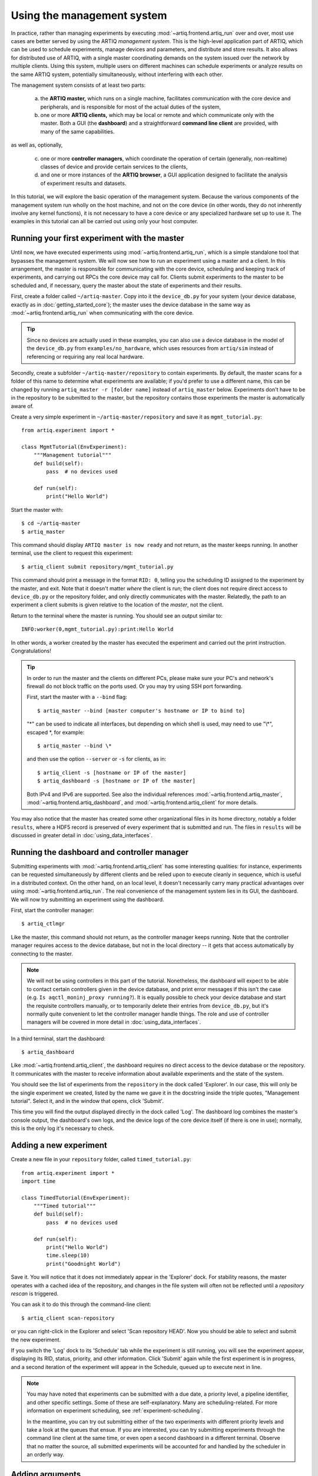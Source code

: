 Using the management system
===========================

In practice, rather than managing experiments by executing :mod:`~artiq.frontend.artiq_run` over and over, most use cases are better served by using the ARTIQ *management system*. This is the high-level application part of ARTIQ, which can be used to schedule experiments, manage devices and parameters, and distribute and store results. It also allows for distributed use of ARTIQ, with a single master coordinating demands on the system issued over the network by multiple clients. Using this system, multiple users on different machines can schedule experiments or analyze results on the same ARTIQ system, potentially simultaneously, without interfering with each other.

The management system consists of at least two parts:

    a. the **ARTIQ master,** which runs on a single machine, facilitates communication with the core device and peripherals, and is responsible for most of the actual duties of the system,
    b. one or more **ARTIQ clients,** which may be local or remote and which communicate only with the master. Both a GUI (the **dashboard**) and a straightforward **command line client** are provided, with many of the same capabilities.

as well as, optionally,

    c. one or more **controller managers**, which coordinate the operation of certain (generally, non-realtime) classes of device and provide certain services to the clients,
    d. and one or more instances of the **ARTIQ browser**, a GUI application designed to facilitate the analysis of experiment results and datasets.

In this tutorial, we will explore the basic operation of the management system. Because the various components of the management system run wholly on the host machine, and not on the core device (in other words, they do not inherently involve any kernel functions), it is not necessary to have a core device or any specialized hardware set up to use it. The examples in this tutorial can all be carried out using only your host computer.

Running your first experiment with the master
---------------------------------------------

Until now, we have executed experiments using :mod:`~artiq.frontend.artiq_run`, which is a simple standalone tool that bypasses the management system. We will now see how to run an experiment using a master and a client. In this arrangement, the master is responsible for communicating with the core device, scheduling and keeping track of experiments, and carrying out RPCs the core device may call for. Clients submit experiments to the master to be scheduled and, if necessary, query the master about the state of experiments and their results.

First, create a folder called ``~/artiq-master``. Copy into it the ``device_db.py`` for your system (your device database, exactly as in :doc:`getting_started_core`); the master uses the device database in the same way as :mod:`~artiq.frontend.artiq_run` when communicating with the core device.

.. tip::
    Since no devices are actually used in these examples, you can also use a device database in the model of the ``device_db.py`` from ``examples/no_hardware``, which uses resources from ``artiq/sim`` instead of referencing or requiring any real local hardware.

Secondly, create a subfolder ``~/artiq-master/repository`` to contain experiments. By default, the master scans for a folder of this name to determine what experiments are available; if you'd prefer to use a different name, this can be changed by running ``artiq_master -r [folder name]`` instead of ``artiq_master`` below. Experiments don't have to be in the repository to be submitted to the master, but the repository contains those experiments the master is automatically aware of.

Create a very simple experiment in ``~/artiq-master/repository`` and save it as ``mgmt_tutorial.py``: ::

    from artiq.experiment import *

    class MgmtTutorial(EnvExperiment):
        """Management tutorial"""
        def build(self):
            pass  # no devices used

        def run(self):
            print("Hello World")

Start the master with: ::

    $ cd ~/artiq-master
    $ artiq_master

This command should display ``ARTIQ master is now ready`` and not return, as the master keeps running. In another terminal, use the client to request this experiment: ::

    $ artiq_client submit repository/mgmt_tutorial.py

This command should print a message in the format ``RID: 0``, telling you the scheduling ID assigned to the experiment by the master, and exit. Note that it doesn't matter *where* the client is run; the client does not require direct access to ``device_db.py`` or the repository folder, and only directly communicates with the master. Relatedly, the path to an experiment a client submits is given relative to the location of the *master*, not the client.

Return to the terminal where the master is running. You should see an output similar to: ::

    INFO:worker(0,mgmt_tutorial.py):print:Hello World

In other words, a worker created by the master has executed the experiment and carried out the print instruction. Congratulations!

.. tip::
    
    In order to run the master and the clients on different PCs, please make sure your PC's and network's firewall do not block traffic on the ports used. Or you may try using SSH port forwarding.

    First, start the master with a ``--bind`` flag: ::

        $ artiq_master --bind [master computer's hostname or IP to bind to]

    "\*" can be used to indicate all interfaces, but depending on which shell is used, may need to use "\\\*", escaped \*, for example: ::

        $ artiq_master --bind \*

    and then use the option ``--server`` or ``-s`` for clients, as in: ::

        $ artiq_client -s [hostname or IP of the master]
        $ artiq_dashboard -s [hostname or IP of the master]

    Both IPv4 and IPv6 are supported. See also the individual references :mod:`~artiq.frontend.artiq_master`, :mod:`~artiq.frontend.artiq_dashboard`, and :mod:`~artiq.frontend.artiq_client` for more details.

You may also notice that the master has created some other organizational files in its home directory, notably a folder ``results``, where a HDF5 record is preserved of every experiment that is submitted and run. The files in ``results`` will be discussed in greater detail in :doc:`using_data_interfaces`.

Running the dashboard and controller manager
--------------------------------------------

Submitting experiments with :mod:`~artiq.frontend.artiq_client` has some interesting qualities: for instance, experiments can be requested simultaneously by different clients and be relied upon to execute cleanly in sequence, which is useful in a distributed context. On the other hand, on an local level, it doesn't necessarily carry many practical advantages over using :mod:`~artiq.frontend.artiq_run`. The real convenience of the management system lies in its GUI, the dashboard. We will now try submitting an experiment using the dashboard.

First, start the controller manager: ::

    $ artiq_ctlmgr

Like the master, this command should not return, as the controller manager keeps running. Note that the controller manager requires access to the device database, but not in the local directory -- it gets that access automatically by connecting to the master.

.. note::
    We will not be using controllers in this part of the tutorial. Nonetheless, the dashboard will expect to be able to contact certain controllers given in the device database, and print error messages if this isn't the case (e.g. ``Is aqctl_moninj_proxy running?``). It is equally possible to check your device database and start the requisite controllers manually, or to temporarily delete their entries from ``device_db.py``, but it's normally quite convenient to let the controller manager handle things. The role and use of controller managers will be covered in more detail in :doc:`using_data_interfaces`.

In a third terminal, start the dashboard: ::

    $ artiq_dashboard

Like :mod:`~artiq.frontend.artiq_client`, the dashboard requires no direct access to the device database or the repository. It communicates with the master to receive information about available experiments and the state of the system.

You should see the list of experiments from the ``repository`` in the dock called 'Explorer'. In our case, this will only be the single experiment we created, listed by the name we gave it in the docstring inside the triple quotes, "Management tutorial". Select it, and in the window that opens, click 'Submit'.

This time you will find the output displayed directly in the dock called 'Log'. The dashboard log combines the master's console output, the dashboard's own logs, and the device logs of the core device itself (if there is one in use); normally, this is the only log it's necessary to check.

Adding a new experiment
-----------------------

Create a new file in your ``repository`` folder, called ``timed_tutorial.py``: ::

    from artiq.experiment import *
    import time

    class TimedTutorial(EnvExperiment):
        """Timed tutorial"""
        def build(self):
            pass  # no devices used

        def run(self):
            print("Hello World")
            time.sleep(10)
            print("Goodnight World")

Save it. You will notice that it does not immediately appear in the 'Explorer' dock. For stability reasons, the master operates with a cached idea of the repository, and changes in the file system will often not be reflected until a *repository rescan* is triggered.

You can ask it to do this through the command-line client: ::

    $ artiq_client scan-repository

or you can right-click in the Explorer and select 'Scan repository HEAD'. Now you should be able to select and submit the new experiment.

If you switch the 'Log' dock to its 'Schedule' tab while the experiment is still running, you will see the experiment appear, displaying its RID, status, priority, and other information. Click 'Submit' again while the first experiment is in progress, and a second iteration of the experiment will appear in the Schedule, queued up to execute next in line.

.. note::
    You may have noted that experiments can be submitted with a due date, a priority level, a pipeline identifier, and other specific settings. Some of these are self-explanatory. Many are scheduling-related. For more information on experiment scheduling, see :ref:`experiment-scheduling`.

    In the meantime, you can try out submitting either of the two experiments with different priority levels and take a look at the queues that ensue. If you are interested, you can try submitting experiments through the command line client at the same time, or even open a second dashboard in a different terminal. Observe that no matter the source, all submitted experiments will be accounted for and handled by the scheduler in an orderly way.

.. _mgmt-arguments:

Adding arguments
----------------

Experiments may have arguments, values which can be set in the dashboard on submission and used in the experiment's code. Create a new experiment called ``argument_tutorial.py``, and give it the following :meth:`~artiq.language.environment.HasEnvironment.build` and :meth:`~artiq.language.environment.Experiment.run` functions: ::

    def build(self):
        self.setattr_argument("count", NumberValue(precision=0, step=1))

    def run(self):
        for i in range(self.count):
            print("Hello World", i)

The method :meth:`~artiq.language.environment.HasEnvironment.setattr_argument` acts to set the argument and make its value accessible, similar to the effect of :meth:`~artiq.language.environment.HasEnvironment.setattr_device`. The second input sets the type of the argument; here, :class:`~artiq.language.environment.NumberValue` represents a floating point numerical value. To learn what other types are supported, see :class:`artiq.language.environment` and :class:`artiq.language.scan`.

Rescan the repository as before. Open the new experiment in the dashboard. Above the submission options, you should now see a spin box that allows you to set the value of ``count``. Try setting it and submitting it.

Interactive arguments
---------------------

With standard arguments, it is only possible to use :meth:`~artiq.language.environment.HasEnvironment.setattr_argument` in :meth:`~artiq.language.environment.HasEnvironment.build`; these arguments are always requested at submission time. However, it is also possible to use *interactive* arguments, which can be requested and supplied inside :meth:`~artiq.language.environment.Experiment.run`, while the experiment is being executed. Modify the experiment as follows (and push the result): ::

    def build(self):
        pass

    def run(self):
        repeat = True
        while repeat:
            print("Hello World")
            with self.interactive(title="Repeat?") as interactive:
                interactive.setattr_argument("repeat", BooleanValue(True))
            repeat = interactive.repeat

Close and reopen the submission window, or click on the button labeled 'Recompute all arguments', in order to update the submission parameters. Submit again. It should print once, then wait; you may notice in 'Schedule' that the experiment does not exit, but hangs at status 'running'.

Now, in the same dock as 'Explorer', navigate to the tab 'Interactive Args'. You can now choose and submit a value for 'repeat'. Every time an interactive argument is requested, the experiment pauses until an input is supplied.

.. note::
    If you choose to 'Cancel' instead, an :exc:`~artiq.language.environment.CancelledArgsError` will be raised (which an experiment can catch, instead of halting).

In order to request and supply multiple interactive arguments at once, simply place them in the same ``with`` block; see also the example ``interactive.py`` in ``examples/no_hardware``.

.. _master-setting-up-git:

Setting up Git integration
--------------------------

So far, we have used the bare filesystem for the experiment repository, without any version control. Using Git to host the experiment repository helps with tracking modifications to experiments and with the traceability to a particular version of an experiment.

.. note::
    The workflow we will describe in this tutorial is designed for a situation where the computer running the ARTIQ master is also used as a Git server to which multiple users may contribute code. This is not the only way Git integration can be useful, and the setup can be customized according to your needs. The main point to remember is that when scanning or submitting, the ARTIQ master uses the internal Git data, *not* any checked-out files that may be present, to fetch the latest *fully completed commit* at the repository's head. See also :ref:`mgmt-git-integration`, especially if you are unfamiliar with Git.

We will use our current ``repository`` folder as the working directory for making local modifications to the experiments, move it away from the master's data directory, and replace it with a new ``repository`` folder, which will hold only the Git data used by the master. Stop the master with Ctrl+C and enter the following commands: ::

    $ cd ~/artiq-master
    $ mv repository ~/artiq-work
    $ mkdir repository
    $ cd repository
    $ git init --bare

Now initialize a regular (non-bare) Git repository in our working directory: ::

    $ cd ~/artiq-work
    $ git init

Then add and commit our experiments: ::

    $ git add mgmt_tutorial.py
    $ git add timed_tutorial.py
    $ git commit -m "First version of the tutorial experiments"

and finally, connect the two repositories and push the commit upstream to the master's repository: ::

    $ git remote add origin ~/artiq-master/repository
    $ git push -u origin master

.. tip::
    If you are not familiar with command-line Git and would like to understand these commands in more detail, look for tutorials on the basic use of Git; there are many available online.

Start the master again with the ``-g`` flag, which tells it to treat its ``repository`` folder as a bare Git repository: ::

    $ cd ~/artiq-master
    $ artiq_master -g

.. note::
    Note that you need at least one commit in the repository before the master can be started.

Now you should be able to restart the dashboard and see your experiments there.

To make things more convenient, we will make Git tell the master to rescan the repository whenever new data is pushed from downstream. Create a file ``~/artiq-master/repository/hooks/post-receive`` with the following contents: ::

   #!/bin/sh
   artiq_client scan-repository --async

Then set its execution permissions: ::

   $ chmod 755 repository/hooks/post-receive

.. note::
    Remote client machines may also push and pull into the master repository, using e.g. Git over SSH.

Let's now make a modification to the experiments. In the working directory ``artiq-work``, open ``mgmt_tutorial.py`` again and add an exclamation mark to the end of "Hello World". Before committing it, check that the experiment can still be executed correctly by submitting it directly from the working directory, using the command-line client: ::

    $ artiq_client submit --content ~/artiq-work/mgmt_tutorial.py

.. note::
    The ``--content`` flag submits by content, that is, by sending a raw file rather than selecting an experiment from the master's local environment. Since you are likely running the client and the master on the same machine, it is probably not strictly necessary here. In a distributed setup across multiple machines, the master will not have access to the client's filesystem, and the ``--content`` flag is the only way to run experiments directly from a client file. See also :ref:`submission-details`.

Verify the log in the GUI. If you are happy with the result, commit the new version and push it into the master's repository: ::

    $ cd ~/artiq-work
    $ git commit -a -m "More enthusiasm"
    $ git push

Notice that commands other than ``git commit`` and ``git push`` are no longer necessary. The Git hook should cause a repository rescan automatically, and submitting the experiment in the dashboard should run the new version, with enthusiasm included.

.. _mgmt-ssl:

Setting up secure communications
--------------------------------

By default, ARTIQ network communications are deliberately kept as simple as possible. Among other things, this means all management system communications are unencrypted and unauthenticated. In other words, the master doesn't verify where messages come from (instead, it simply serves any messages it receives), and those communications are in principle readable by anyone.

Concretely speaking, this means that if an unauthorized actor is able to connect to your master, they will be able to request the execution of arbitrary experiments on your system. Additionally, anyone capable of intercepting your network traffic will also be able to read the data you are sending.

In most cases, especially when the management system is being run wholly on a single machine, or within a closed lab network, your communications likely aren't exposed in the first place, and unencrypted communications may be perfectly satisfactory. Sometimes, however, you may prefer to use encrypted or trusted communications. If you aren't sure how your local network operates, ask your network administrator about security concerns.

The ARTIQ management system supports secure communication over TLS/SSL, which will both encrypt and authenticate all data sent between masters, clients, and controller managers.

.. warning::
    This feature does not extend to communications with the core device, which does not support encryption. Network communications between the host and core device will still be unprotected. If you are concerned about these communications, consider connecting the core device to the host machine with a dedicated network interface (e.g. a USB-Ethernet dongle).

Generating keys and certificates
^^^^^^^^^^^^^^^^^^^^^^^^^^^^^^^^

In order to use SSL communications, it's first necessary to generate a key and certificate for both master and client. Various cryptographic libraries provide functions to do this automatically. Using the common `OpenSSL library <https://openssl-library.org/>`_, the following command will produce both files: ::

    $ openssl req -x509 -newkey rsa -keyout <name>.key -nodes -out <name>.pem -sha256 -subj "/"

The ensuing ``<name>.key`` and ``<name>.pem`` files identify a matching key and certificate. Run this command twice, replacing ``<name>`` e.g. with ``master`` the first time, ``client`` the second time, as appropriate.

.. tip::

    OpenSSL is available as a MSYS2 package (``pacman -S openssl``) as well as through Nix (``nix-shell -p openssl``). If you use any other library or command, note that all further information normally included with certificates (domain name, country, organization, etc.) is unnecessary here and can be excluded.

If you are unfamiliar with cryptography, you should know that any given key-certificate set is, in principle, as good as any other. If you lose track of these files, you can always generate new ones using the same command. On the other hand, it is important to keep track of *which* keys and certificates were generated together. A certificate is useless without its matching key, and cannot be used with any other key.

Note also that the key file **is secret**, and shouldn't be known to anybody except its owner. On the other hand, certificates are fine to share; in fact, this is a certificate's primary purpose. It serves as a way to definitively identify a particular keyholder *without* disclosing any secrets.

Starting the management system with SSL
^^^^^^^^^^^^^^^^^^^^^^^^^^^^^^^^^^^^^^^

To communicate securely, the master must have access to its own key and certificate as well as the client certificate (to identify legitimate clients). Place these files in the same directory you run the master from. To enable encryption, use the ``--ssl`` flag: ::

    $ artiq_master --ssl <master.pem> <master.key> <client.pem>

Conversely, clients (:mod:`~artiq.frontend.artiq_client` or :mod:`~artiq.frontend.artiq_dashboard`) and controller managers require the client key and certificate as well as the certificate of the master: ::

    $ artiq_client --ssl <client.pem> <client.key> <master.pem>
    $ artiq_dashboard --ssl <client.pem> <client.key> <master.pem>
    $ artiq_ctlmgr --ssl <client.pem> <client.key> <master.pem>

Note that the client key and certificate *must* match the client certificate given to the master, or they will not be recognized as legitimate. Multiple parallel clients may simply share the same key and certificate.

.. note::

    To operate additional controllers and NDSPs over SSL, see :ref:`ctlrs-ssl`.

.. note::

    Some users may recognize that reusing the same private key between multiple machines is unusual and somewhat frowned upon by cryptographic standards. A private key *is* secret, and should be passed around only with significant care, which becomes more difficult the more often it has to be done. Using the same key also means clients can't be cryptographically distinguished from each other, i.e., two authorized clients might still impersonate *each other.*

    In practice, in ARTIQ, all clients are equal, so there's no benefit to be gained by impersonation. Accordingly, the management overhead (and opportunities for error) of generating additional certificates and keys can be avoided, and reusing a single key is acceptable.

.. .. tip -- untested

..    On the other hand, if you understand the basics of TLS/SSL and web certificates, you might find it helpful to know that the given client certificate is also accepted by the master as a *root certificate authority.* That is to say, if you'd prefer to generate new keys for new clients, you can ensure they'll be recognized by signing their certificates with the original client key. Note that changing the certificate authority given to the master will necessitate replacing *all* of the client certificates!

The ARTIQ session
-----------------

Often, you will want to run an instance of the controller manager and dashboard along with the ARTIQ master, whether or not you also intend to allow other clients to connect remotely. For convenience, all three can be started simultaneously with a single command: ::

    $ artiq_session

Arguments to the individual tools (including ``-s`` and ``--bind``) can still be specified using the ``-m``, ``-d`` and ``-c`` options for master, dashboard and manager respectively. Use an equals sign to avoid confusion in parsing, for example: ::

    $ artiq_session -m=-g

to start the session with Git integration. See also :mod:`~artiq.frontend.artiq_session`.

.. note::

    ``artiq_session`` does not support SSL, since it is only intended for simple single-machine setups.